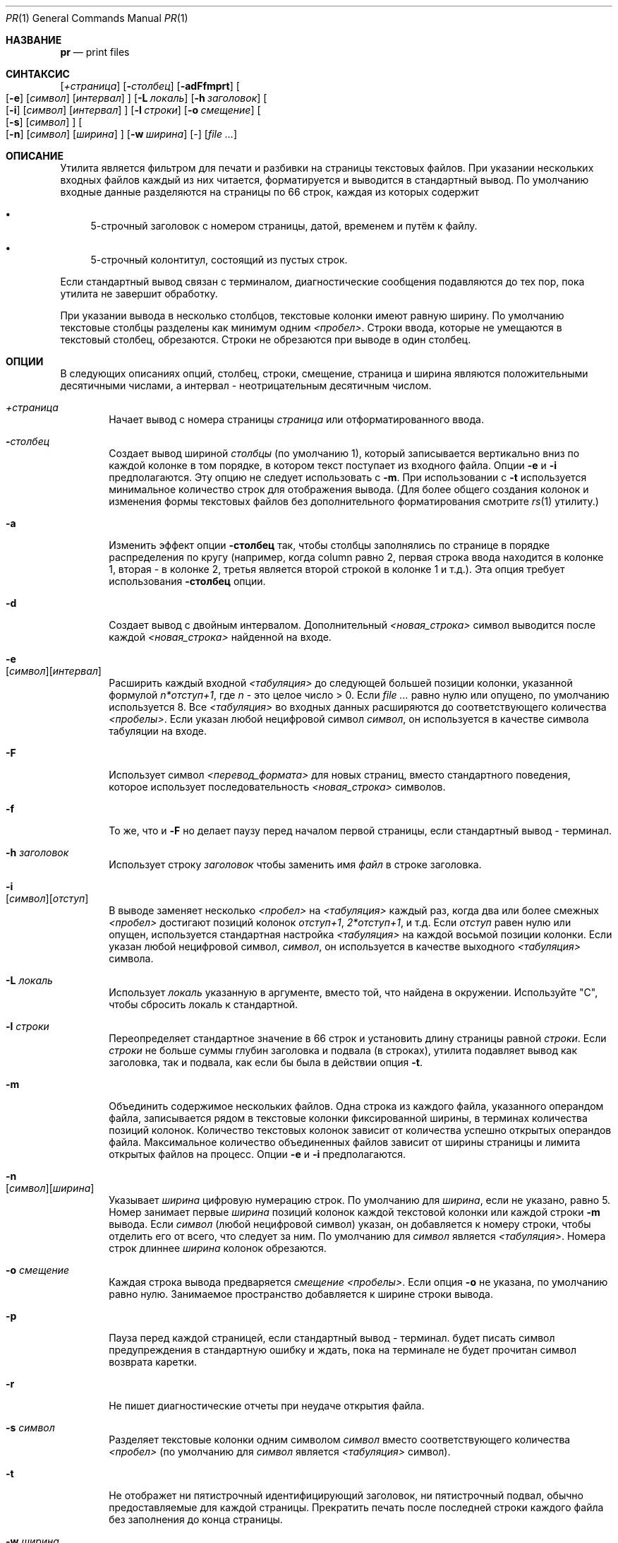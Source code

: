 .\" Copyright (c) 1991 Кит Мюллер.
.\" Copyright (c) 1993
.\"	    Ректоры Калифорнийского университета. Все права защищены.
.\"
.\" Этот код основан на программном обеспечении, предоставленном в Беркли
.\" Китом Миллером из Калифорнийского университета в Сан-Диего.
.\"
.\" Распространение и использование в исходном коде и двоичной форме, с использованием или без использования
.\" модификаций, если следующие условия
.\" соблюдаются:
.\" 1. При распространении исходного кода должно сохраняться вышеуказанное уведомление
.\"    об авторских правах, этот список условий и следующий дисклеймер.
.\" 2. При распространиении в двоичной форме должно воспроизводиться уведомление об авторских правах,
.\"    этот список условий и следующий ниже отказ от ответственности в
.\"    документации и/или других материалах, поставляемых с дистрибутивом.
.\" 3. Ни название университета, ни имена его участников не могут быть использованы для
.\"    поддержки или продвижения продуктов, созданных на основе данного программного обеспечения,
.\"    без специального предварительного письменного согласия.
.\"
.\" ДАННОЕ ПРОГРАММНОЕ ОБЕСПЕЧЕНИЕ ПРЕДОСТАВЛЯЕТСЯ ПРАВООБЛАДАТЕЛЯМИ И СОАВТОРАМИ ``КАК ЕСТЬ'', И 
.\" МЫ ОТКАЗЫВАЕМСЯ ОТ ЛЮБЫХ ПОДРАЗУМЕВАЕМЫХ ОБЯЗАТЕЛЬСТВ, ВКЛЮЧАЯ, НО НЕ ОГРАНИЧИВАЯСЬ, 
.\" ПОДРАЗУМЕВАЕМЫЕ ГАРАНТИИ ТОВАРНОЙ ПРИГОДНОСТИ И НЕПРИГОДНОСТИ ДЛЯ ОПРЕДЕЛЕННОЙ
.\" ЦЕЛИ. НИ В КОЕМ СЛУЧАЕ ПРАВООБЛАДАТЕЛИ ИЛИ СОВАТОРЫ НЕ НЕСУТ ОТВЕТСТВЕННОСТИ
.\" ЗА ЛЮБЫЕ ПРЯМЫЕ, КОСВЕННЫЕ, СЛУЧАЙНЫЕ, ОСОБЫЕ, ПОКАЗАТЕЛЬНЫЕ ИЛИ ЛОГИЧЕСКИ ВЫТЕКАЮЩИЕ
.\" УБЫТКИ (ВКЛЮЧАЯ, НО НЕ ОГРАНИЧИВАЯСЬ ИМИ, ПРИОБРЕТЕНИЕ ЗАМЕНЯЮЩИХ ТОВАРОВ ИЛИ УСЛУГ;
.\" ПОТЕРЮ ВОЗМОЖНОСТИ ИСПОЛЬЗОВАНИЯ, ДАННЫХ ИЛИ ПРИБЫЛИ; ИЛИ ПРЕКРАЩЕНИЕ ДЕЯТЕЛЬНОСТИ)
.\" НЕЗАВИСИМО ОТ ПРИЧИНЕННОГО УЩЕРБА И НА ОСНОВАНИИ ЛЮБОЙ ТЕОРИИ ОТВЕТСТВЕННОСТИ, БУДЬ ТО В РАМКАХ КОНТРАКТА, 
.\" ПРЯМОЙ ОТВЕТСТВЕННОСТИ ИЛИ ДЕЛИКТА (ВКЛЮЧАЯ ХАЛАТНОСТЬ ИЛИ ИНОЕ), ВОЗНИКШЕГО КАКИМ-ЛИБО ОБРАЗОМ
.\" В РЕЗУЛЬТАТЕ ИСПОЛЬЗОВАНИЯ ДАННОГО ПРОГРАММНОГО ОБЕСПЕЧЕНИЯ, ДАЖЕ ЕСЛИ ВЫ БЫЛИ ОСВЕДОМЛЕНЫ О ВОЗМОЖНОСТИ
.\" ТАКОГО УЩЕРБА.
.\"
.\"     @(#)pr.1	8.3 (Berkeley) 4/18/94
.\"
.Dd 3 июля, 2004 год
.Dt PR 1
.Os
.Sh НАЗВАНИЕ
.Nm pr
.Nd print files
.Sh СИНТАКСИС
.Nm
.Bk -words
.Op Ar \&+страница
.Ek
.Bk -words
.Op Fl Ar столбец
.Ek
.Op Fl adFfmprt
.Bk -words
.Oo
.Op Fl e
.Op Ar символ
.Op Ar интервал
.Oc
.Ek
.Bk -words
.Op Fl L Ar локаль
.Ek
.Bk -words
.Op Fl h Ar заголовок
.Ek
.Bk -words
.Oo
.Op Fl i
.Op Ar символ
.Op Ar интервал
.Oc
.Ek
.Bk -words
.Op Fl l Ar строки
.Ek
.Bk -words
.Op Fl o Ar смещение
.Ek
.Bk -words
.Oo
.Op Fl s
.Op Ar символ
.Oc
.Ek
.Bk -words
.Oo
.Op Fl n
.Op Ar символ
.Op Ar ширина
.Oc
.Ek
.Bk -words
.Op Fl w Ar ширина
.Ek
.Op -
.Op Ar
.Sh ОПИСАНИЕ
Утилита
.Nm
является фильтром для печати и разбивки на страницы текстовых файлов.
При указании нескольких входных файлов каждый из них читается, форматируется
и выводится в стандартный вывод.
По умолчанию входные данные разделяются на страницы по 66 строк, каждая из которых содержит
.Bl -bullet
.It
5-строчный заголовок с номером страницы, датой, временем и
путём к файлу.
.It
5-строчный колонтитул, состоящий из пустых строк.
.El
.Pp
Если стандартный вывод связан с терминалом,
диагностические сообщения подавляются до тех пор, пока
.Nm
утилита не завершит обработку.
.Pp
При указании вывода в несколько столбцов,
текстовые колонки имеют равную ширину.
По умолчанию текстовые столбцы разделены как минимум одним
.Em <пробел> .
Строки ввода, которые не умещаются в текстовый столбец, обрезаются.
Строки не обрезаются при выводе в один столбец.
.Sh ОПЦИИ
В следующих описаниях опций, столбец, строки, смещение, страница и
ширина являются положительными десятичными числами, а интервал - неотрицательным десятичным числом.
.Bl -tag -width 4n
.It Ar \&+страница
Начает вывод с номера страницы
.Ar страница
или отформатированного ввода.
.It Fl Ar столбец
Создает вывод шириной
.Ar столбцы
(по умолчанию 1), который записывается вертикально
вниз по каждой колонке в том порядке, в котором текст
поступает из входного файла.
Опции
.Fl e
и
.Fl i
предполагаются.
Эту опцию не следует использовать с
.Fl m .
При использовании с
.Fl t
используется минимальное количество строк для отображения вывода.
(Для более общего создания колонок и изменения формы текстовых файлов без дополнительного
форматирования смотрите
.Xr rs 1
утилиту.)
.It Fl a
Изменить эффект опции
.Fl столбец
так, чтобы столбцы заполнялись по странице в порядке распределения по кругу
(например, когда column равно 2, первая строка ввода находится в колонке
1, вторая - в колонке 2, третья является второй строкой
в колонке 1 и т.д.).
Эта опция требует использования
.Fl столбец
опции.
.It Fl d
Создает вывод с двойным интервалом.
Дополнительный
.Em <новая_строка>
символ выводится после каждой
.Em <новая_строка>
найденной на входе.
.It Fl e Xo
.Op Ar символ Ns
.Op Ar интервал
.Xc
Расширить каждый входной
.Em <табуляция>
до следующей большей позиции колонки,
указанной формулой
.Ar n*отступ+1 ,
где
.Em n
- это целое число > 0.
Если
.Ar 
равно нулю или опущено, по умолчанию используется 8.
Все
.Em <табуляция>
во входных данных расширяются до соответствующего
количества
.Em <пробелы> .
Если указан любой нецифровой символ
.Ar символ ,
он используется в качестве символа табуляции на входе.
.It Fl F
Использует символ
.Em <перевод_формата>
для новых страниц,
вместо стандартного поведения, которое использует
последовательность
.Em <новая_строка>
символов.
.It Fl f
То же, что и
.Fl F
но делает паузу перед началом первой страницы, если стандартный вывод - терминал.
.It Fl h Ar заголовок
Использует строку
.Ar заголовок
чтобы заменить имя
.Ar файл
в строке заголовка.
.It Fl i Xo
.Op Ar символ Ns
.Op Ar отступ
.Xc
В выводе заменяет несколько
.Em <пробел>
на
.Em <табуляция>
каждый раз, когда два или более
смежных
.Em <пробел>
достигают позиций колонок
.Ar отступ+1 ,
.Ar 2*отступ+1 ,
и т.д.
Если
.Ar отступ
равен нулю или опущен, используется стандартная настройка
.Em <табуляция>
на каждой восьмой позиции колонки.
Если указан любой нецифровой символ,
.Ar символ ,
он используется в качестве выходного
.Em <табуляция> 
символа.
.It Fl L Ar локаль
Использует
.Ar локаль
указанную в аргументе, вместо той, что найдена в окружении.
Используйте "C", чтобы сбросить локаль к стандартной.
.It Fl l Ar строки
Переопределяет стандартное значение в 66 строк и установить длину страницы равной
.Ar строки .
Если
.Ar строки
не больше суммы глубин заголовка и подвала
(в строках), утилита
.Nm
подавляет вывод как заголовка, так и подвала, как если бы была в действии опция
.Fl t .
.It Fl m
Объединить содержимое нескольких файлов.
Одна строка из каждого файла, указанного операндом файла,
записывается рядом в текстовые колонки фиксированной ширины,
в терминах количества позиций колонок.
Количество текстовых колонок зависит от количества
успешно открытых операндов файла.
Максимальное количество объединенных файлов зависит от ширины страницы и
лимита открытых файлов на процесс.
Опции
.Fl e
и
.Fl i
предполагаются.
.It Fl n Xo
.Op Ar символ Ns
.Op Ar ширина
.Xc
Указывает
.Ar ширина
цифровую нумерацию строк.
По умолчанию для
.Ar ширина ,
если не указано, равно 5.
Номер занимает первые
.Ar ширина
позиций колонок каждой текстовой колонки или каждой строки
.Fl m
вывода.
Если
.Ar символ
(любой нецифровой символ) указан, он добавляется к номеру строки,
чтобы отделить его от всего, что следует за ним.
По умолчанию для
.Ar символ
является
.Em <табуляция> .
Номера строк длиннее
.Ar ширина
колонок обрезаются.
.It Fl o Ar смещение
Каждая строка вывода предваряется
.Ar смещение
.Em <пробелы> .
Если опция
.Fl o
не указана, по умолчанию равно нулю.
Занимаемое пространство добавляется к ширине строки вывода.
.It Fl p
Пауза перед каждой страницей, если стандартный вывод - терминал.
.Nm
будет писать символ предупреждения в стандартную ошибку и ждать,
пока на терминале не будет прочитан символ возврата каретки.
.It Fl r
Не пишет диагностические отчеты при неудаче открытия файла.
.It Fl s Ar символ
Разделяет текстовые колонки одним символом
.Ar символ
вместо соответствующего количества
.Em <пробел>
(по умолчанию для
.Ar символ
является 
.Em <табуляция> 
символ).
.It Fl t
Не отображет ни пятистрочный идентифицирующий
заголовок, ни пятистрочный подвал, обычно предоставляемые для каждой страницы.
Прекратить печать после последней строки каждого файла без заполнения до
конца страницы.
.It Fl w Ar ширина
Установите ширину строки до
.Ar ширина
позиций колонок только для вывода в несколько текстовых колонок.
Если опция
.Fl w
не указана и опция
.Fl s
не указана, ширина по умолчанию составляет 72.
Если опция
.Fl w
не указана и опция
.Fl s
указана, ширина по умолчанию составляет 512.
.It Ar файл
Путь к файлу, который будет напечатан.
Если операнды
.Ar файл
не указаны, или если операнд
.Ar файл
является
.Sq Fl ,
используется стандартный ввод.
Стандартный ввод используется только если операнды
.Ar файл
не указаны, или если операнд
.Ar файл
является
.Sq Fl .
.El
.Pp
Опция
.Fl s
не позволяет отделять букву опции от её аргумента,
и опции
.Fl e ,
.Fl i ,
и
.Fl n
требуют, чтобы оба аргумента, если они присутствуют, не были отделены от буквы опции.
.Sh СТАТУС ЗАВЕРШЕНИЯ
.Ex -std
.Sh ДИАГНОСТИКА
Если
.Nm
получает сигнал прерывания во время вывода в терминал, она
выводит все накопленные сообщения об ошибках на экран перед
завершением работы.
.Pp
Сообщения об ошибках выводятся на стандартный поток ошибок во время процесса печати
(если вывод перенаправлен) или после завершения успешной печати всех файлов
(при печати в терминал).
.Sh СМОТРИТЕ ТАКЖЕ
.Xr cat 1 ,
.Xr more 1 ,
.Xr rs 1
.Sh СТАНДАРТЫ
Утилита
.Nm
и
.St -p1003.1-2001
совместимы.
.Sh ИСТОРИЯ
Команда
.Nm
появилась в
.At v1 .
.Sh БАГИ
Утилита
.Nm
не распознает многобайтовые символы.
